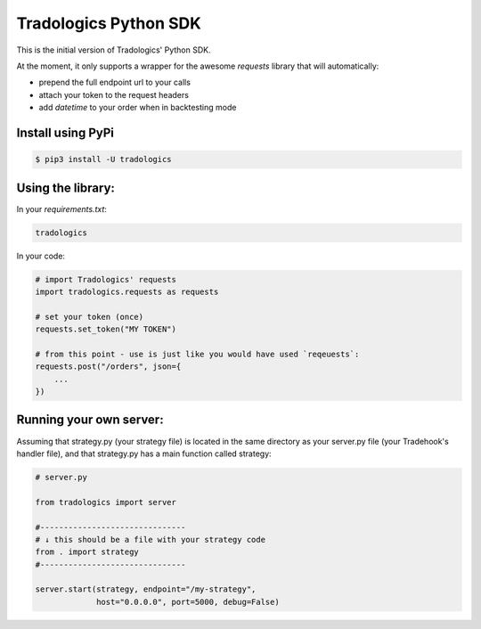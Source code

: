 Tradologics Python SDK
======================

This is the initial version of Tradologics' Python SDK.

At the moment, it only supports a wrapper for the awesome `requests` library that will automatically:

- prepend the full endpoint url to your calls
- attach your token to the request headers
- add `datetime` to your order when in backtesting mode


Install using PyPi
------------------

.. code:: bash

    $ pip3 install -U tradologics



Using the library:
------------------

In your `requirements.txt`:

.. code:: text

    tradologics


In your code:

.. code:: python

    # import Tradologics' requests
    import tradologics.requests as requests

    # set your token (once)
    requests.set_token("MY TOKEN")

    # from this point - use is just like you would have used `reqeuests`:
    requests.post("/orders", json={
        ...
    })



Running your own server:
------------------------

Assuming that strategy.py (your strategy file) is located in the same directory as your server.py file (your Tradehook's handler file), and that strategy.py has a main function called strategy:

.. code:: python

    # server.py

    from tradologics import server

    #-------------------------------
    # ↓ this should be a file with your strategy code
    from . import strategy
    #-------------------------------

    server.start(strategy, endpoint="/my-strategy", 
                 host="0.0.0.0", port=5000, debug=False)

